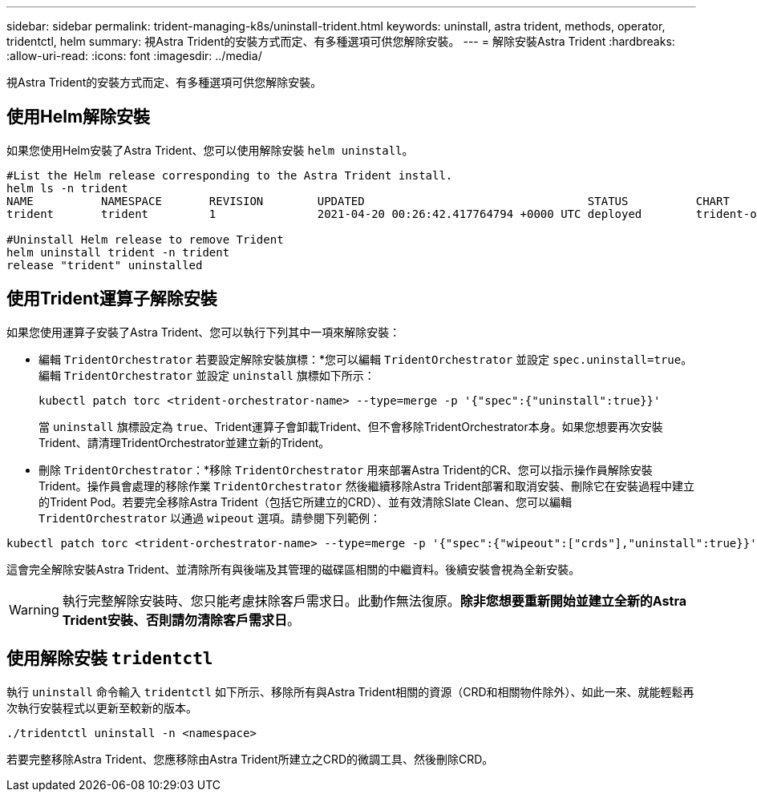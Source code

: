 ---
sidebar: sidebar 
permalink: trident-managing-k8s/uninstall-trident.html 
keywords: uninstall, astra trident, methods, operator, tridentctl, helm 
summary: 視Astra Trident的安裝方式而定、有多種選項可供您解除安裝。 
---
= 解除安裝Astra Trident
:hardbreaks:
:allow-uri-read: 
:icons: font
:imagesdir: ../media/


視Astra Trident的安裝方式而定、有多種選項可供您解除安裝。



== 使用Helm解除安裝

如果您使用Helm安裝了Astra Trident、您可以使用解除安裝 `helm uninstall`。

[listing]
----
#List the Helm release corresponding to the Astra Trident install.
helm ls -n trident
NAME          NAMESPACE       REVISION        UPDATED                                 STATUS          CHART                           APP VERSION
trident       trident         1               2021-04-20 00:26:42.417764794 +0000 UTC deployed        trident-operator-21.07.1        21.07.1

#Uninstall Helm release to remove Trident
helm uninstall trident -n trident
release "trident" uninstalled
----


== 使用Trident運算子解除安裝

如果您使用運算子安裝了Astra Trident、您可以執行下列其中一項來解除安裝：

* 編輯 `TridentOrchestrator` 若要設定解除安裝旗標：*您可以編輯 `TridentOrchestrator` 並設定 `spec.uninstall=true`。編輯 `TridentOrchestrator` 並設定 `uninstall` 旗標如下所示：
+
[listing]
----
kubectl patch torc <trident-orchestrator-name> --type=merge -p '{"spec":{"uninstall":true}}'
----
+
當 `uninstall` 旗標設定為 `true`、Trident運算子會卸載Trident、但不會移除TridentOrchestrator本身。如果您想要再次安裝Trident、請清理TridentOrchestrator並建立新的Trident。

* 刪除 `TridentOrchestrator`：*移除 `TridentOrchestrator` 用來部署Astra Trident的CR、您可以指示操作員解除安裝Trident。操作員會處理的移除作業 `TridentOrchestrator` 然後繼續移除Astra Trident部署和取消安裝、刪除它在安裝過程中建立的Trident Pod。若要完全移除Astra Trident（包括它所建立的CRD）、並有效清除Slate Clean、您可以編輯 `TridentOrchestrator` 以通過 `wipeout` 選項。請參閱下列範例：


[listing]
----
kubectl patch torc <trident-orchestrator-name> --type=merge -p '{"spec":{"wipeout":["crds"],"uninstall":true}}'
----
這會完全解除安裝Astra Trident、並清除所有與後端及其管理的磁碟區相關的中繼資料。後續安裝會視為全新安裝。


WARNING: 執行完整解除安裝時、您只能考慮抹除客戶需求日。此動作無法復原。*除非您想要重新開始並建立全新的Astra Trident安裝、否則請勿清除客戶需求日*。



== 使用解除安裝 `tridentctl`

執行 `uninstall` 命令輸入 `tridentctl` 如下所示、移除所有與Astra Trident相關的資源（CRD和相關物件除外）、如此一來、就能輕鬆再次執行安裝程式以更新至較新的版本。

[listing]
----
./tridentctl uninstall -n <namespace>
----
若要完整移除Astra Trident、您應移除由Astra Trident所建立之CRD的微調工具、然後刪除CRD。
